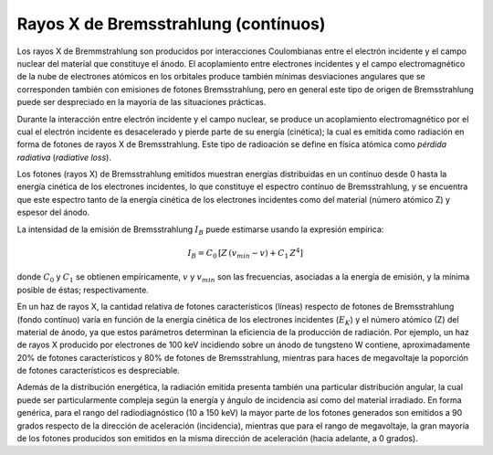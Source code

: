 #####################################
Rayos X de Bremsstrahlung (contínuos)
#####################################

Los rayos X de Bremmstrahlung son producidos por interacciones Coulombianas entre el electrón incidente y el campo nuclear del material que constituye el ánodo. El acoplamiento entre electrones incidentes y el campo electromagnético de la nube de electrones atómicos en los orbitales produce también mínimas desviaciones angulares que se corresponden también con emisiones de fotones Bremsstrahlung, pero en general este tipo de origen de Bremsstrahlung puede ser despreciado en la mayoría de las situaciones prácticas.

Durante la interacción entre electrón incidente y el campo nuclear, se produce un acoplamiento electromagnético por el cual el electrón incidente es desacelerado y pierde parte de su energía (cinética); la cual es emitida como radiación en forma de fotones de rayos X de Bremsstrahlung. Este tipo de radioación se define en física atómica como *pérdida radiativa* (*radiative loss*).

Los fotones (rayos X) de Bremsstrahlung emitidos muestran energías distribuidas en un contínuo desde 0 hasta la energía cinética de los electrones incidentes, lo que constituye el espectro contínuo de Bremsstrahlung, y se encuentra que este espectro tanto de la energía cinética de los electrones incidentes como del material (número atómico Z) y espesor del ánodo.

La intensidad de la emisión de Bremsstrahlung :math:`I_B` puede estimarse usando la expresión empírica:

.. math::
		I_{B} = C_0 \, \left[ Z\,(v_{min} - v) + C_1 \, Z^4 \right]

donde :math:`C_0` y :math:`C_1` se obtienen empíricamente, :math:`v` y :math:`v_{min}` son las frecuencias, asociadas a la energía de emisión, y la mínima posible de éstas; respectivamente.

En un haz de rayos X, la cantidad relativa de fotones característicos (líneas) respecto de fotones de Bremsstrahlung (fondo contínuo) varía en función de la energía cinética de los electrones incidentes (:math:`E_{K}`) y el número atómico (Z) del material de ánodo, ya que estos parámetros determinan la eficiencia de la producción de radiación. Por ejemplo, un haz de rayos X producido por electrones de 100 keV incidiendo sobre un ánodo de tungsteno W contiene,
aproximadamente 20% de fotones característicos y 80% de fotones de Bremsstrahlung, mientras para haces de megavoltaje la poporción de fotones característicos es despreciable.

Además de la distribución energética, la radiación emitida presenta también una particular distribución angular, la cual puede ser particularmente compleja según la energía y ángulo de incidencia así como del material irradiado. En forma genérica, para el rango del radiodiagnóstico (10 a 150 keV) la mayor parte de los fotones generados son emitidos
a 90 grados respecto de la dirección de aceleración (incidencia), mientras que para el rango de megavoltaje, la gran mayoría de los fotones producidos son emitidos en la misma dirección de aceleración (hacia adelante, a 0 grados).
